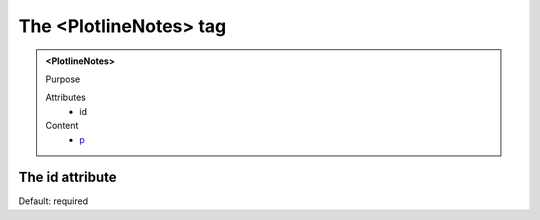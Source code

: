 =======================
The <PlotlineNotes> tag
=======================
   
.. admonition:: <PlotlineNotes>
   
   Purpose

   Attributes
      - id

   Content
      - `p <p.html>`__

The id attribute
----------------

Default: required
